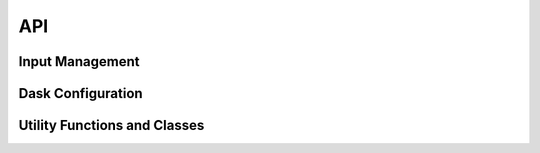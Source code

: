 API
===

Input Management
----------------

.. python-apigen-group:: Input

Dask Configuration
------------------

.. python-apigen-group:: Dask

Utility Functions and Classes
-----------------------------

.. python-apigen-group:: Util
